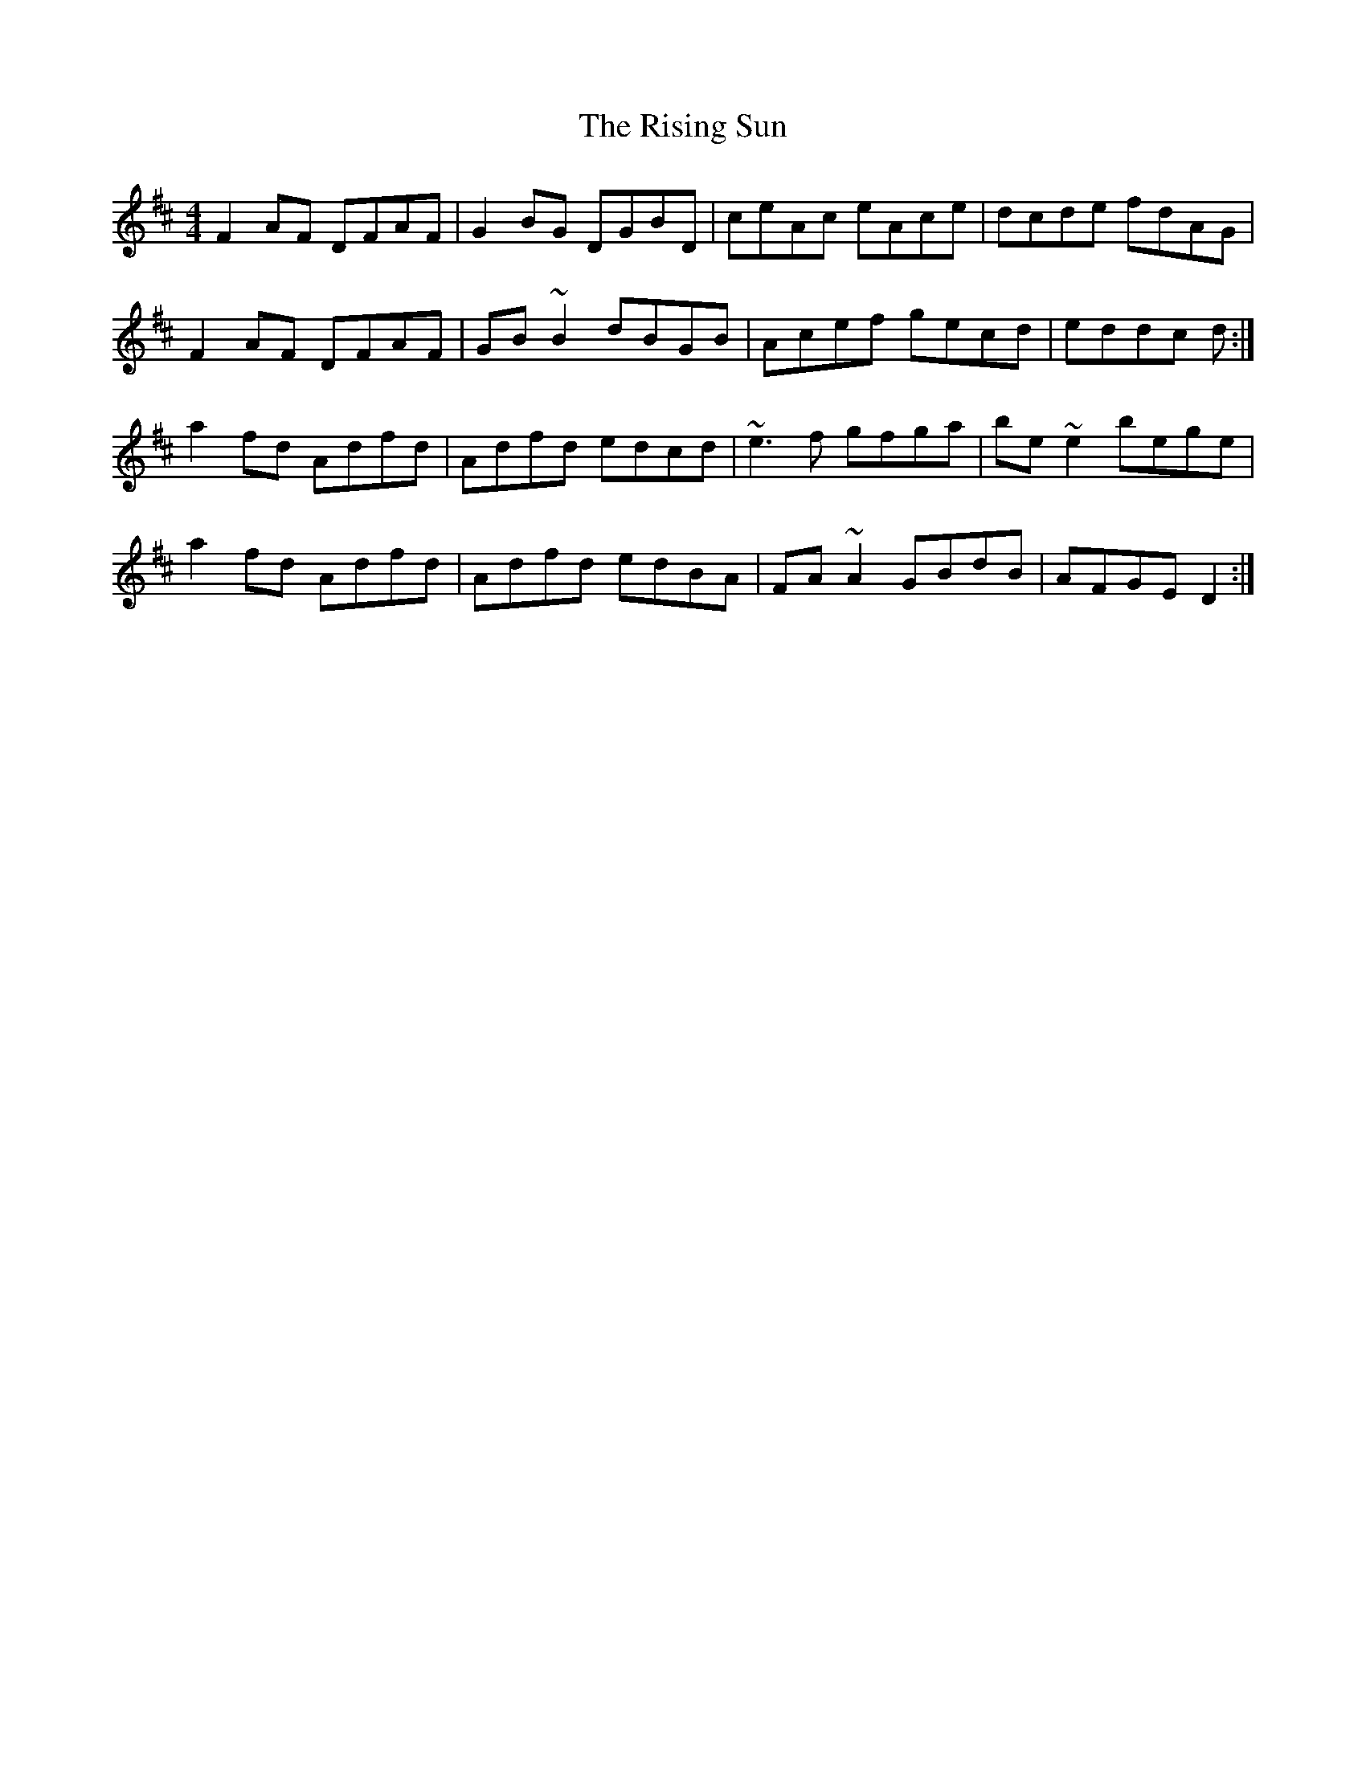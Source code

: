 X: 34581
T: Rising Sun, The
R: reel
M: 4/4
K: Dmajor
F2 AF DFAF|G2 BG DGBD|ceAc eAce|dcde fdAG|
F2 AF DFAF|GB ~B2 dBGB|Acef gecd|eddc d:|
a2 fd Adfd|Adfd edcd|~e3 f gfga|be ~e2 bege|
a2 fd Adfd|Adfd edBA|FA ~A2 GBdB|AFGE D2:|


